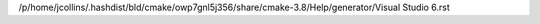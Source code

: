 /p/home/jcollins/.hashdist/bld/cmake/owp7gnl5j356/share/cmake-3.8/Help/generator/Visual Studio 6.rst
